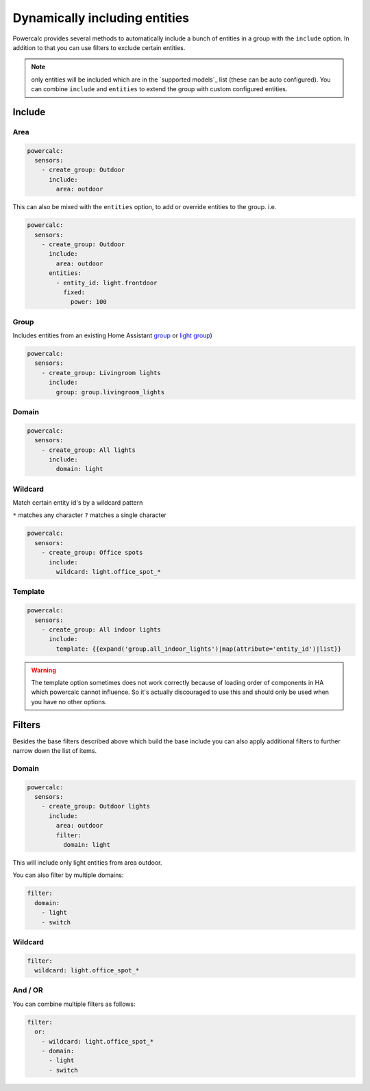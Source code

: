 ==============================
Dynamically including entities
==============================

Powercalc provides several methods to automatically include a bunch of entities in a group with the ``include`` option.
In addition to that you can use filters to exclude certain entities.

.. note::
    only entities will be included which are in the `supported models`_ list (these can be auto configured). You can combine ``include`` and ``entities`` to extend the group with custom configured entities.

Include
=======

Area
----

.. code-block:: yaml

    powercalc:
      sensors:
        - create_group: Outdoor
          include:
            area: outdoor

This can also be mixed with the ``entities`` option, to add or override entities to the group. i.e.

.. code-block:: yaml

    powercalc:
      sensors:
        - create_group: Outdoor
          include:
            area: outdoor
          entities:
            - entity_id: light.frontdoor
              fixed:
                power: 100

Group
-----

Includes entities from an existing Home Assistant `group <https://www.home-assistant.io/integrations/group/>`_ or `light group <https://www.home-assistant.io/integrations/light.group/>`_)

.. code-block:: yaml

    powercalc:
      sensors:
        - create_group: Livingroom lights
          include:
            group: group.livingroom_lights

Domain
------

.. code-block:: yaml

    powercalc:
      sensors:
        - create_group: All lights
          include:
            domain: light

Wildcard
--------

Match certain entity id's by a wildcard pattern

``*`` matches any character
``?`` matches a single character

.. code-block:: yaml

    powercalc:
      sensors:
        - create_group: Office spots
          include:
            wildcard: light.office_spot_*

Template
--------

.. code-block:: yaml

    powercalc:
      sensors:
        - create_group: All indoor lights
          include:
            template: {{expand('group.all_indoor_lights')|map(attribute='entity_id')|list}}

.. warning::
    The template option sometimes does not work correctly because of loading order of components in HA which powercalc cannot influence.
    So it's actually discouraged to use this and should only be used when you have no other options.

Filters
=======

Besides the base filters described above which build the base include you can also apply additional filters to further narrow down the list of items.

Domain
------

.. code-block:: yaml

    powercalc:
      sensors:
        - create_group: Outdoor lights
          include:
            area: outdoor
            filter:
              domain: light

This will include only light entities from area outdoor.

You can also filter by multiple domains:

.. code-block:: yaml

  filter:
    domain:
      - light
      - switch

Wildcard
--------

.. code-block:: yaml

  filter:
    wildcard: light.office_spot_*

And / OR
--------

You can combine multiple filters as follows:

.. code-block:: yaml

  filter:
    or:
      - wildcard: light.office_spot_*
      - domain:
        - light
        - switch